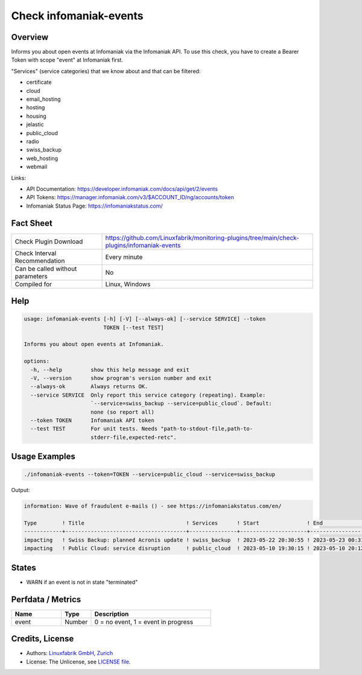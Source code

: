 Check infomaniak-events
=======================

Overview
--------

Informs you about open events at Infomaniak via the Infomaniak API. To use this check, you have to create a Bearer Token with scope "event" at Infomaniak first.

"Services" (service categories) that we know about and that can be filtered:

* certificate
* cloud
* email_hosting
* hosting
* housing
* jelastic
* public_cloud
* radio
* swiss_backup
* web_hosting
* webmail

Links:

* API Documentation: https://developer.infomaniak.com/docs/api/get/2/events
* API Tokens: https://manager.infomaniak.com/v3/$ACCOUNT_ID/ng/accounts/token
* Infomaniak Status Page: https://infomaniakstatus.com/


Fact Sheet
----------

.. csv-table::
    :widths: 30, 70
    
    "Check Plugin Download",                "https://github.com/Linuxfabrik/monitoring-plugins/tree/main/check-plugins/infomaniak-events"
    "Check Interval Recommendation",        "Every minute"
    "Can be called without parameters",     "No"
    "Compiled for",                         "Linux, Windows"


Help
----

.. code-block:: text

    usage: infomaniak-events [-h] [-V] [--always-ok] [--service SERVICE] --token
                             TOKEN [--test TEST]

    Informs you about open events at Infomaniak.

    options:
      -h, --help         show this help message and exit
      -V, --version      show program's version number and exit
      --always-ok        Always returns OK.
      --service SERVICE  Only report this service category (repeating). Example:
                         `--service=swiss_backup --service=public_cloud`. Default:
                         none (so report all)
      --token TOKEN      Infomaniak API token
      --test TEST        For unit tests. Needs "path-to-stdout-file,path-to-
                         stderr-file,expected-retc".


Usage Examples
--------------

.. code-block:: bash

    ./infomaniak-events --token=TOKEN --service=public_cloud --service=swiss_backup

Output:

.. code-block:: text

    information: Wave of fraudulent e-mails () - see https://infomaniakstatus.com/en/

    Type        ! Title                                ! Services      ! Start               ! End                             ! Duration 
    ------------+--------------------------------------+---------------+---------------------+---------------------------------+----------
    impacting   ! Swiss Backup: planned Acronis update ! swiss_backup  ! 2023-05-22 20:30:55 ! 2023-05-23 00:31:10 (1M 2W ago) ! 4h 15s   
    impacting   ! Public Cloud: service disruption     ! public_cloud  ! 2023-05-10 19:30:15 ! 2023-05-10 20:12:02 (1M 3W ago) ! 41m 47s  


States
------

* WARN if an event is not in state "terminated"


Perfdata / Metrics
------------------

.. csv-table::
    :widths: 25, 15, 60
    :header-rows: 1
    
    Name,                                       Type,               Description                                           
    event,                                      Number,             "0 = no event, 1 = event in progress"


Credits, License
----------------

* Authors: `Linuxfabrik GmbH, Zurich <https://www.linuxfabrik.ch>`_
* License: The Unlicense, see `LICENSE file <https://unlicense.org/>`_.
